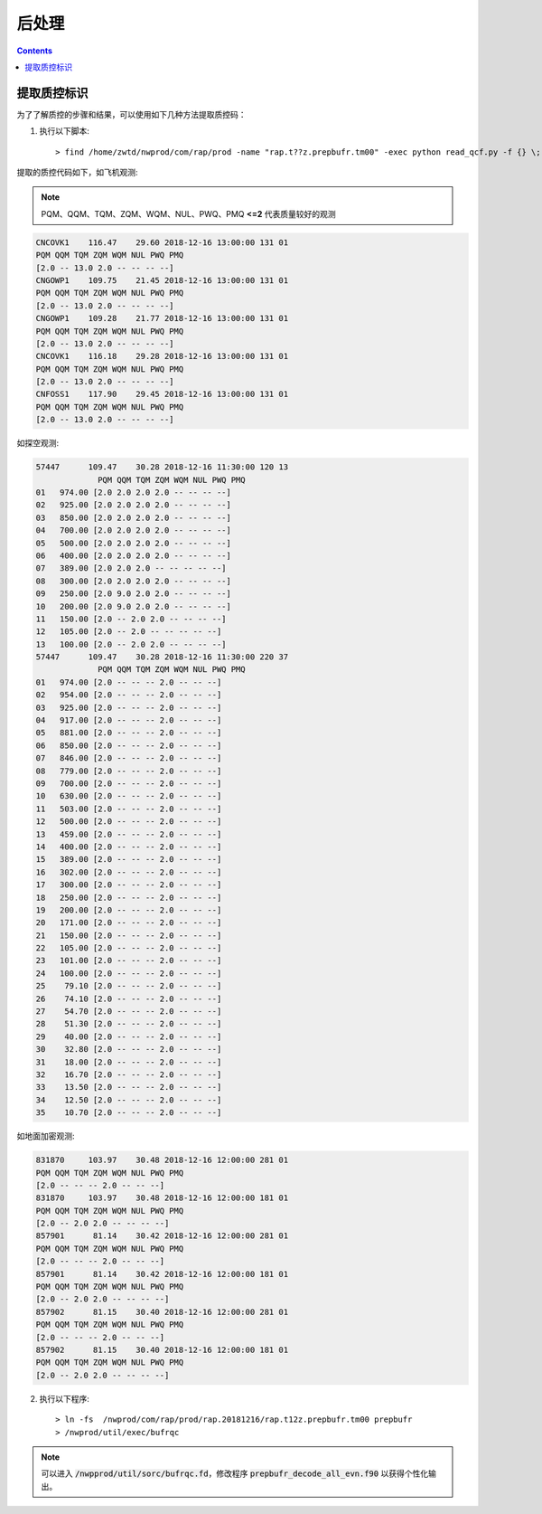 ===================
后处理
===================

.. contents ::

提取质控标识
==============

为了了解质控的步骤和结果，可以使用如下几种方法提取质控码：

1. 执行以下脚本::

    > find /home/zwtd/nwprod/com/rap/prod -name "rap.t??z.prepbufr.tm00" -exec python read_qcf.py -f {} \;

提取的质控代码如下，如飞机观测:

.. note :: 
    
    PQM、QQM、TQM、ZQM、WQM、NUL、PWQ、PMQ **<=2** 代表质量较好的观测

.. code :: console

    CNCOVK1    116.47    29.60 2018-12-16 13:00:00 131 01
    PQM QQM TQM ZQM WQM NUL PWQ PMQ
    [2.0 -- 13.0 2.0 -- -- -- --]
    CNGOWP1    109.75    21.45 2018-12-16 13:00:00 131 01
    PQM QQM TQM ZQM WQM NUL PWQ PMQ
    [2.0 -- 13.0 2.0 -- -- -- --]
    CNGOWP1    109.28    21.77 2018-12-16 13:00:00 131 01
    PQM QQM TQM ZQM WQM NUL PWQ PMQ
    [2.0 -- 13.0 2.0 -- -- -- --]
    CNCOVK1    116.18    29.28 2018-12-16 13:00:00 131 01
    PQM QQM TQM ZQM WQM NUL PWQ PMQ
    [2.0 -- 13.0 2.0 -- -- -- --]
    CNFOSS1    117.90    29.45 2018-12-16 13:00:00 131 01
    PQM QQM TQM ZQM WQM NUL PWQ PMQ
    [2.0 -- 13.0 2.0 -- -- -- --]

如探空观测:

.. code :: console

    57447      109.47    30.28 2018-12-16 11:30:00 120 13
                 PQM QQM TQM ZQM WQM NUL PWQ PMQ
    01   974.00 [2.0 2.0 2.0 2.0 -- -- -- --]
    02   925.00 [2.0 2.0 2.0 2.0 -- -- -- --]
    03   850.00 [2.0 2.0 2.0 2.0 -- -- -- --]
    04   700.00 [2.0 2.0 2.0 2.0 -- -- -- --]
    05   500.00 [2.0 2.0 2.0 2.0 -- -- -- --]
    06   400.00 [2.0 2.0 2.0 2.0 -- -- -- --]
    07   389.00 [2.0 2.0 2.0 -- -- -- -- --]
    08   300.00 [2.0 2.0 2.0 2.0 -- -- -- --]
    09   250.00 [2.0 9.0 2.0 2.0 -- -- -- --]
    10   200.00 [2.0 9.0 2.0 2.0 -- -- -- --]
    11   150.00 [2.0 -- 2.0 2.0 -- -- -- --]
    12   105.00 [2.0 -- 2.0 -- -- -- -- --]
    13   100.00 [2.0 -- 2.0 2.0 -- -- -- --]
    57447      109.47    30.28 2018-12-16 11:30:00 220 37
                 PQM QQM TQM ZQM WQM NUL PWQ PMQ
    01   974.00 [2.0 -- -- -- 2.0 -- -- --]
    02   954.00 [2.0 -- -- -- 2.0 -- -- --]
    03   925.00 [2.0 -- -- -- 2.0 -- -- --]
    04   917.00 [2.0 -- -- -- 2.0 -- -- --]
    05   881.00 [2.0 -- -- -- 2.0 -- -- --]
    06   850.00 [2.0 -- -- -- 2.0 -- -- --]
    07   846.00 [2.0 -- -- -- 2.0 -- -- --]
    08   779.00 [2.0 -- -- -- 2.0 -- -- --]
    09   700.00 [2.0 -- -- -- 2.0 -- -- --]
    10   630.00 [2.0 -- -- -- 2.0 -- -- --]
    11   503.00 [2.0 -- -- -- 2.0 -- -- --]
    12   500.00 [2.0 -- -- -- 2.0 -- -- --]
    13   459.00 [2.0 -- -- -- 2.0 -- -- --]
    14   400.00 [2.0 -- -- -- 2.0 -- -- --]
    15   389.00 [2.0 -- -- -- 2.0 -- -- --]
    16   302.00 [2.0 -- -- -- 2.0 -- -- --]
    17   300.00 [2.0 -- -- -- 2.0 -- -- --]
    18   250.00 [2.0 -- -- -- 2.0 -- -- --]
    19   200.00 [2.0 -- -- -- 2.0 -- -- --]
    20   171.00 [2.0 -- -- -- 2.0 -- -- --]
    21   150.00 [2.0 -- -- -- 2.0 -- -- --]
    22   105.00 [2.0 -- -- -- 2.0 -- -- --]
    23   101.00 [2.0 -- -- -- 2.0 -- -- --]
    24   100.00 [2.0 -- -- -- 2.0 -- -- --]
    25    79.10 [2.0 -- -- -- 2.0 -- -- --]
    26    74.10 [2.0 -- -- -- 2.0 -- -- --]
    27    54.70 [2.0 -- -- -- 2.0 -- -- --]
    28    51.30 [2.0 -- -- -- 2.0 -- -- --]
    29    40.00 [2.0 -- -- -- 2.0 -- -- --]
    30    32.80 [2.0 -- -- -- 2.0 -- -- --]
    31    18.00 [2.0 -- -- -- 2.0 -- -- --]
    32    16.70 [2.0 -- -- -- 2.0 -- -- --]
    33    13.50 [2.0 -- -- -- 2.0 -- -- --]
    34    12.50 [2.0 -- -- -- 2.0 -- -- --]
    35    10.70 [2.0 -- -- -- 2.0 -- -- --]

如地面加密观测:

.. code :: console

    831870     103.97    30.48 2018-12-16 12:00:00 281 01
    PQM QQM TQM ZQM WQM NUL PWQ PMQ
    [2.0 -- -- -- 2.0 -- -- --]
    831870     103.97    30.48 2018-12-16 12:00:00 181 01
    PQM QQM TQM ZQM WQM NUL PWQ PMQ
    [2.0 -- 2.0 2.0 -- -- -- --]
    857901      81.14    30.42 2018-12-16 12:00:00 281 01
    PQM QQM TQM ZQM WQM NUL PWQ PMQ
    [2.0 -- -- -- 2.0 -- -- --]
    857901      81.14    30.42 2018-12-16 12:00:00 181 01
    PQM QQM TQM ZQM WQM NUL PWQ PMQ
    [2.0 -- 2.0 2.0 -- -- -- --]
    857902      81.15    30.40 2018-12-16 12:00:00 281 01
    PQM QQM TQM ZQM WQM NUL PWQ PMQ
    [2.0 -- -- -- 2.0 -- -- --]
    857902      81.15    30.40 2018-12-16 12:00:00 181 01
    PQM QQM TQM ZQM WQM NUL PWQ PMQ
    [2.0 -- 2.0 2.0 -- -- -- --]



2. 执行以下程序::

    > ln -fs  /nwprod/com/rap/prod/rap.20181216/rap.t12z.prepbufr.tm00 prepbufr
    > /nwprod/util/exec/bufrqc

.. note ::
    
     可以进入 :code:`/nwpprod/util/sorc/bufrqc.fd`，修改程序 :code:`prepbufr_decode_all_evn.f90` 以获得个性化输出。